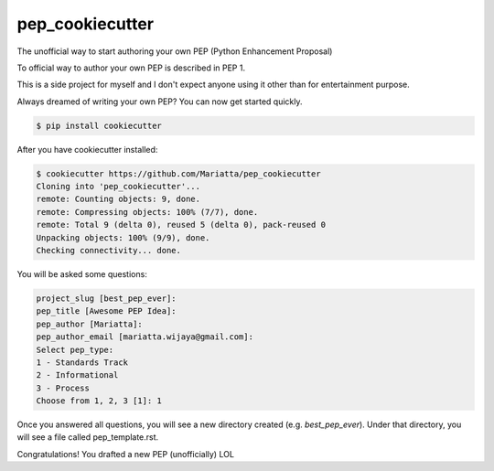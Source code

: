 pep_cookiecutter
================

The unofficial way to start authoring your own PEP (Python Enhancement Proposal)

To official way to author your own PEP is described in PEP 1.

This is a side project for myself and I don't expect anyone using it other 
than for entertainment purpose.

Always dreamed of writing your own PEP? You can now get started quickly.

.. code-block:: bash

	$ pip install cookiecutter

After you have cookiecutter installed:

.. code-block:: bash

	$ cookiecutter https://github.com/Mariatta/pep_cookiecutter
	Cloning into 'pep_cookiecutter'...
	remote: Counting objects: 9, done.
	remote: Compressing objects: 100% (7/7), done.
	remote: Total 9 (delta 0), reused 5 (delta 0), pack-reused 0
	Unpacking objects: 100% (9/9), done.
	Checking connectivity... done.


You will be asked some questions:

.. code-block:: bash

   project_slug [best_pep_ever]: 
   pep_title [Awesome PEP Idea]: 
   pep_author [Mariatta]: 
   pep_author_email [mariatta.wijaya@gmail.com]: 
   Select pep_type:
   1 - Standards Track
   2 - Informational
   3 - Process
   Choose from 1, 2, 3 [1]: 1
   
Once you answered all questions, you will see a new directory created (e.g. `best_pep_ever`).
Under that directory, you will see a file called pep_template.rst.

Congratulations! You drafted a new PEP (unofficially) LOL

